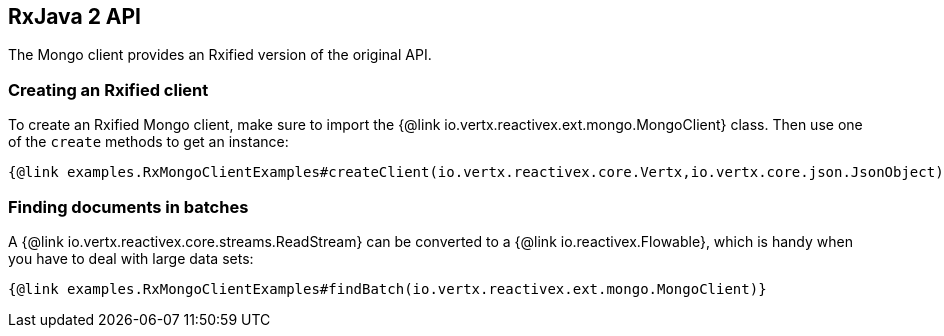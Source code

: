 == RxJava 2 API

The Mongo client provides an Rxified version of the original API.

=== Creating an Rxified client

To create an Rxified Mongo client, make sure to import the {@link io.vertx.reactivex.ext.mongo.MongoClient} class.
Then use one of the `create` methods to get an instance:

[source,java]
----
{@link examples.RxMongoClientExamples#createClient(io.vertx.reactivex.core.Vertx,io.vertx.core.json.JsonObject)}
----

=== Finding documents in batches

A {@link io.vertx.reactivex.core.streams.ReadStream} can be converted to a {@link io.reactivex.Flowable}, which is handy when you have to deal with large data sets:

[source,java]
----
{@link examples.RxMongoClientExamples#findBatch(io.vertx.reactivex.ext.mongo.MongoClient)}
----
